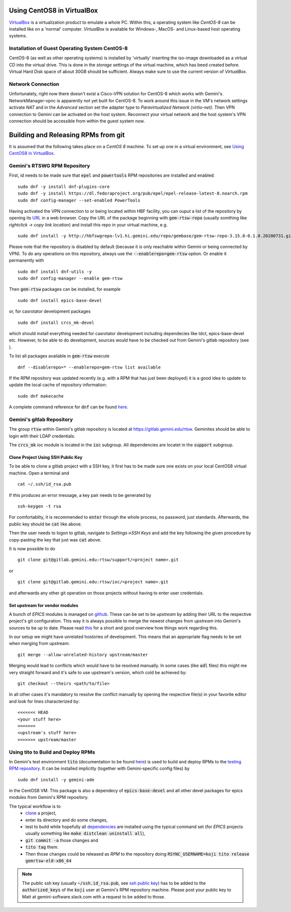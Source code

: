 Using CentOS8 in VirtualBox
======================================
`VirtualBox <https://www.virtualbox.org/>`_ is a virtualization product to emulate a whole PC. Within this, a operating system like *CentOS-8* can be installed
like on a 'normal' computer. *VirtualBox* is available for Windows-, MacOS- and Linux-based host operating systems.

Installation of Guest Operating System CentOS-8
-----------------------------------------------
CentOS-8 (as well as other operating systems) is installed by 'virtually' inserting the iso-image downloaded as a virtual CD into the virtual drive. This
is done in the *storage* settings of the virtual machine, which has beed created before. Virtual Hard Disk space of about 30GB should be sufficient. Always make
sure to use the current version of *VirtualBox*.

Network Connection
------------------
Unfortunately, right now there doesn't exist a Cisco-VPN solution for CentOS-8 which works with Gemini's. NetworkManager-vpnc is apparently not yet built for
CentOS-8.
To work around this issue in the VM's network settings activate *NAT* and in the *Advanced* section set the adapter type to 
*Paravirtualized Network (virtio-net)*. Then VPN connection to Gemini can be activated on the host system. Reconnect your virtual network and the host system's
VPN connection should be accessible from within the guest system now.

.. _testing RPM repository:


Building and Releasing RPMs from git
====================================

It is assumed that the following takes place on a *CentOS 8* machine. To set up one in a virtual environment, see `Using CentOS8 in VirtualBox`_.

Gemini's RTSWG RPM Repository
-----------------------------
First, id needs to be made sure that :code:`epel` and :code:`powertools` RPM repositories are installed and enabled:

::

  sudo dnf -y install dnf-plugins-core
  sudo dnf -y install https://dl.fedoraproject.org/pub/epel/epel-release-latest-8.noarch.rpm
  sudo dnf config-manager --set-enabled PowerTools
  
Having activated the VPN connection to or being located within HBF facility, you can ouput a list of the repository by opening its `URL <http://hbfswgrepo-lv1.hi.gemini.edu/repo/gembase/>`_ in a web browser. Copy the URL of the package beginning with :code:`gem-rtsw-repo` (usually somthing like *rightclick -> copy link location*) and install this repo in your virtual machine, e.g.

::

  sudo dnf install -y http://hbfswgrepo-lv1.hi.gemini.edu/repo/gembase/gem-rtsw-repo-3.15.8-0.1.0.20200731.git.0.9602532.el8.x86_64.rpm 
  
Please note that the repository is disabled by default (because it is only reachable within Gemini or being connected by VPN). To do any operations on
this repository, always use the :code:`--enablerepo=gem-rtsw` option. Or enable it permanently with

::

  sudo dnf install dnf-utils -y
  sudo dnf config-manager --enable gem-rtsw
  
Then :code:`gem-rtsw` packages can be installed, for example

::

  sudo dnf install epics-base-devel
  
or, for casrotator development packages

.. _dependencies:

::

  sudo dnf install crcs_mk-devel
  
which should install everything needed for casrotator development including dependecies like tdct, epics-base-devel etc. However, to be able to do development, sources would have to be checked out from Gemini's gitlab repository (see ).
  
To list all packages available in :code:`gem-rtsw` execute

::

  dnf --disablerepo=* --enablerepo=gem-rtsw list available
  
If the RPM repository was updated recently (e.g. with a RPM that has just been deployed) it is a good idea to update to update the local cache of repository information:

::

  sudo dnf makecache
  
A complete command reference for :code:`dnf` can be found `here <https://dnf.readthedocs.io/en/latest/command_ref.html>`_.

Gemini's gitlab Repository
---------------------------
The group :code:`rtsw` within Gemini's gitlab repository is located at `https://gitlab.gemini.edu/rtsw <https://gitlab.gemini.edu/rtsw>`_. Geminites should be able to login with their LDAP credentials.

The :code:`crcs_mk` ioc module is located in the :code:`ioc` subgroup. All dependencies are locatet in the :code:`support` subgroup.

.. _`ssh public key`:

Clone Project Using SSH Public Key
^^^^^^^^^^^^^^^^^^^^^^^^^^^^^^^^^^^^^
To be able to clone a gitlab project with a SSH key, it first has to be made sure one exists on your local CentOS8 virtual machine. Open a terminal and 

::

  cat ~/.ssh/id_rsa.pub
  
If this produces an error message, a key pair needs to be generated by

::

  ssh-keygen -t rsa

For comfortablity, it is recommended to :code:`enter` through the whole process, no password, just standards. Afterwards, the public key should be :code:`cat` like above.

Then the user needs to logon to gitlab, navigate to *Settings->SSH Keys* and add the key following the given procedure by copy-pasting the key that just was :code:`cat` above. 

It is now possible to do

.. _clone:

::

  git clone git@gitlab.gemini.edu:rtsw/support/<project name>.git
  
or

::

  git clone git@gitlab.gemini.edu:rtsw/ioc/<project name>.git
  
and afterwards any other git operation on those projects without having to enter user credentials.

Set upstream for vendor modules
^^^^^^^^^^^^^^^^^^^^^^^^^^^^^^^
A bunch of *EPICS* modules is managed on `github <https://github.com/epics-modules>`_. These can be set to be *upstream* by adding their URL to the respective project's git configuration. This way it is always possible to merge the newest changes from *upstream* into Gemini's sources to be up to date. Please read `this <https://www.atlassian.com/git/tutorials/git-forks-and-upstreams>`_ for a short and good overview how things work regarding this.

In our setup we might have unrelated hostories of development. This means that an appropriate flag needs to be set when merging from upstream:

::

  git merge --allow-unrelated-history upstream/master

Merging would lead to conflicts which would have to be resolved manually. In some cases (like :code:`adl` files) this might me very straight forward and it's safe to use upstream's version, which cold be achieved by:

::

  git checkout --theirs <path/to/file>
  
In all other cases it's mandatory to resolve the conflict manually by opening the respective file(s) in your favorite editor and look for lines characterized by:

::
  
  <<<<<<< HEAD
  <your stuff here>
  =======
  <upstream's stuff here>
  >>>>>>> upstream/master



Using tito to Build and Deploy RPMs
-----------------------------------
In Gemini's test environment :code:`tito` (documentation to be found `here <https://github.com/rpm-software-management/tito>`_) is used to build and deploy RPMs to the `testing RPM repository`_. It can be installed implicitly (together with Gemini-specific config files) by

::

  sudo dnf install -y gemini-ade
  
  
in the CentOS8 VM. This package is also a dependecy of :code:`epics-base-devel` and all other devel packages for epics modules from Gemini's RPM repository.

The typical workflow is to 
  * clone_ a project, 
  * enter its directory and do some changes, 
  * test to build while hopefully all dependencies_ are installed using the typical command set (for *EPICS* projects usually something like :code:`make distclean uninstall all`), 
  * :code:`git commit -a` those changes and 
  * :code:`tito tag` them. 
  * Then those changes could be released as *RPM* to the repository doing :code:`RSYNC_USERNAME=koji tito release gemrtsw-el8-x86_64`
  
.. note:: The public ssh key (usually :code:`~/ssh.id_rsa.pub`, see `ssh public key`_) has to be added to the :code:`authorized_keys` of the :code:`koji` user at Gemini's RPM repository machine. Please post your public key to Matt at gemini-software.slack.com with a request to be added to those.

  
